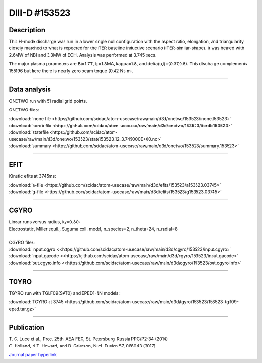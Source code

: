DIII-D #153523
==============

Description
-----------

This H-mode discharge was run in a lower single null configuration 
with the aspect ratio, elongation, and triangularity closely matched 
to what is expected for the ITER baseline inductive 
scenario (ITER-similar-shape). It was heated with 2.6MW of NBI
and 3.3MW of ECH. Analysis was performed at 3.745 secs.

The major plasma parameters are Bt=1.7T, Ip=1.3MA, kappa=1.8, and
delta(u,l)=(0.37,0.8). This discharge complements 155196 but here
there is nearly zero beam torque (0.42 Nt-m).

----

Data analysis
-------------

ONETWO run with 51 radial grid points.

ONETWO files:

| :download:`inone file <https://github.com/scidac/atom-usecase/raw/main/d3d/onetwo/153523/inone.153523>`
| :download:`iterdb file <https://github.com/scidac/atom-usecase/raw/main/d3d/onetwo/153523/iterdb.153523>`
| :download:`statefile <https://github.com/scidac/atom-usecase/raw/main/d3d/onetwo/153523/state153523_12_3.745000E+00.nc>`
| :download:`summary <https://github.com/scidac/atom-usecase/raw/main/d3d/onetwo/153523/summary.153523>`

.. toggle-header::
   :header: **Plot of power densities**

   .. figure:: ../images/onetwo/153523-qplt.png

.. toggle-header::
   :header: **Reviewplus time traces**

   .. figure:: ../images/revplus/153523-revplus.png

----

EFIT
----

Kinetic efits at 3745ms:

| :download:`a-file <https://github.com/scidac/atom-usecase/raw/main/d3d/efits/153523/a153523.03745>`
| :download:`g-file <https://github.com/scidac/atom-usecase/raw/main/d3d/efits/153523/g153523.03745>`

.. toggle-header::
   :header: **Plot of EFIT**

   .. figure:: ../efits/153523-efit.png

----

CGYRO
-----

| Linear runs versus radius, ky=0.30:
| Electrostatic, Miller equil., Suguma coll. model, n_species=2, n_theta=24, n_radial=8

.. toggle-header::
   :header: **Plot of gamma,omega vs rho**

   .. figure:: ../cgyro/153523-gam,om_vs_rho.png

.. toggle-header::
   :header: **Plot of phi vs theta at rho=0.50**

   .. figure:: ../cgyro/153523-cgyro-lin-r0.50ky0.30-phi.png

|  
| CGYRO files:
| :download:`input.cgyro <<https://github.com/scidac/atom-usecase/raw/main/d3d/cgyro/153523/input.cgyro>`
| :download:`input.gacode <<https://github.com/scidac/atom-usecase/raw/main/d3d/cgyro/153523/input.gacode>`
| :download:`out.cgyro.info <<https://github.com/scidac/atom-usecase/raw/main/d3d/cgyro/153523/out.cgyro.info>`


----


TGYRO
-----

TGYRO run with TGLF09(SAT0) and EPED1-NN models:

| :download:`TGYRO at 3745 <https://github.com/scidac/atom-usecase/raw/main/d3d/tgyro/153523/153523-tglf09-eped.tar.gz>`

----

Publication
-----------

| T. C. Luce et al., Proc. 25th IAEA FEC, St. Petersburg, Russia PPC/P2-34 (2014)
| C. Holland, N.T. Howard, and B. Grierson, Nucl. Fusion 57, 066043 (2017).
`Journal paper hyperlink <https://doi.org/10.1088/1741-4326/aa6c16>`__
